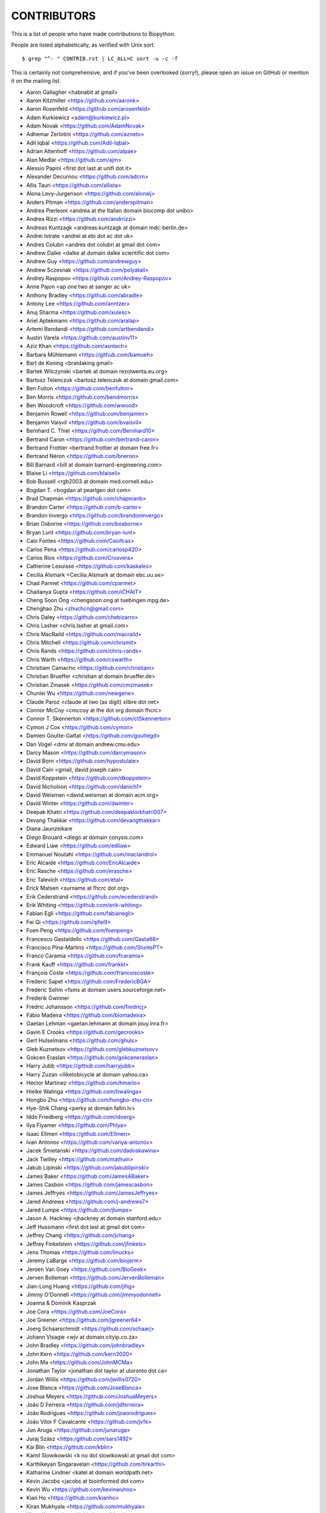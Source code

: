 CONTRIBUTORS
============

This is a list of people who have made contributions to Biopython.

People are listed alphabetically, as verified with Unix sort::

    $ grep "^- " CONTRIB.rst | LC_ALL=C sort -u -c -f

This is certainly not comprehensive, and if you've been overlooked (sorry!),
please open an issue on GitHub or mention it on the mailing list.

- Aaron Gallagher <habnabit at gmail>
- Aaron Kitzmiller <https://github.com/aaronk>
- Aaron Rosenfeld <https://github.com/arosenfeld>
- Adam Kurkiewicz <adam@kurkiewicz.pl>
- Adam Novak <https://github.com/AdamNovak>
- Adhemar Zerlotini <https://github.com/azneto>
- Adil Iqbal <https://github.com/Adil-Iqbal>
- Adrian Altenhoff <https://github.com/alpae>
- Alan Medlar <https://github.com/ajm>
- Alessio Papini <first dot last at unifi dot it>
- Alexander Decurnou <https://github.com/adcrn>
- Allis Tauri <https://github.com/allista>
- Alona Levy-Jurgenson <https://github.com/alonalj>
- Anders Pitman <https://github.com/anderspitman>
- Andrea Pierleoni <andrea at the Italian domain biocomp dot unibo>
- Andrea Rizzi <https://github.com/andrrizzi>
- Andreas Kuntzagk <andreas.kuntzagk at domain mdc-berlin.de>
- Andrei Istrate <andrei at ebi dot ac dot uk>
- Andres Colubri <andres dot colubri at gmail dot com>
- Andrew Dalke <dalke at domain dalke scientific dot com>
- Andrew Guy <https://github.com/andrewguy>
- Andrew Sczesnak <https://github.com/polyatail>
- Andrey Raspopov <https://github.com/Andrey-Raspopov>
- Anne Pajon <ap one two at sanger ac uk>
- Anthony Bradley <https://github.com/abradle>
- Antony Lee <https://github.com/anntzer>
- Anuj Sharma <https://github.com/xulesc>
- Ariel Aptekmann <https://github.com/aralap>
- Artemi Bendandi <https://github.com/artbendandi>
- Austin Varela <https://github.com/austinv11>
- Aziz Khan <https://github.com/asntech>
- Barbara Mühlemann <https://github.com/bamueh>
- Bart de Koning <bratdaking gmail>
- Bartek Wilczynski <bartek at domain rezolwenta.eu.org>
- Bartosz Telenczuk <bartosz.telenczuk at domain gmail.com>
- Ben Fulton <https://github.com/benfulton>
- Ben Morris <https://github.com/bendmorris>
- Ben Woodcroft <https://github.com/wwood>
- Benjamin Rowell <https://github.com/benjaminr>
- Benjamin Vaisvil <https://github.com/bvaisvil>
- Bernhard C. Thiel <https://github.com/Bernhard10>
- Bertrand Caron <https://github.com/bertrand-caron>
- Bertrand Frottier <bertrand.frottier at domain free.fr>
- Bertrand Néron <https://github.com/bneron>
- Bill Barnard <bill at domain barnard-engineering.com>
- Blaise Li <https://github.com/blaiseli>
- Bob Bussell <rgb2003 at domain med.cornell.edu>
- Bogdan T. <bogdan at pearlgen dot com>
- Brad Chapman <https://github.com/chapmanb>
- Brandon Carter  <https://github.com/b-carter>
- Brandon Invergo <https://github.com/brandoninvergo>
- Brian Osborne <https://github.com/bosborne>
- Bryan Lunt <https://github.com/bryan-lunt>
- Caio Fontes <https://github.com/Caiofcas>
- Carlos Pena <https://github.com/carlosp420>
- Carlos Ríos <https://github.com/Crosvera>
- Catherine Lesuisse <https://github.com/kaskales>
- Cecilia Alsmark <Cecilia.Alsmark at domain ebc.uu.se>
- Chad Parmet <https://github.com/cparmet>
- Chaitanya Gupta <https://github.com/iCHAIT>
- Cheng Soon Ong <chengsoon.ong at tuebingen.mpg.de>
- Chenghao Zhu <zhuchcn@gmail.com>
- Chris Daley <https://github.com/chebizarro>
- Chris Lasher <chris.lasher at gmail.com>
- Chris MacRaild <https://github.com/macraild>
- Chris Mitchell <https://github.com/chrismit>
- Chris Rands <https://github.com/chris-rands>
- Chris Warth <https://github.com/cswarth>
- Christiam Camacho <https://github.com/christiam>
- Christian Brueffer <christian at domain brueffer.de>
- Christian Zmasek <https://github.com/cmzmasek>
- Chunlei Wu <https://github.com/newgene>
- Claude Paroz <claude at two (as digit) xlibre dot net>
- Connor McCoy <cmccoy at the dot org domain fhcrc>
- Connor T. Skennerton <https://github.com/ctSkennerton>
- Cymon J Cox <https://github.com/cymon>
- Damien Goutte-Gattat <https://github.com/gouttegd>
- Dan Vogel <dmv at domain andrew.cmu.edu>
- Darcy Mason <https://github.com/darcymason>
- David Born <https://github.com/hypostulate>
- David Cain <gmail, david joseph cain>
- David Koppstein <https://github.com/dkoppstein>
- David Nicholson <https://github.com/danich1>
- David Weisman <david.weisman at domain acm.org>
- David Winter <https://github.com/dwinter>
- Deepak Khatri <https://github.com/deepaklorkhatri007>
- Devang Thakkar <https://github.com/devangthakkar>
- Diana Jaunzeikare
- Diego Brouard <diego at domain conysis.com>
- Edward Liaw <https://github.com/edliaw>
- Emmanuel Noutahi <https://github.com/maclandrol>
- Eric Alcaide <https://github.com/EricAlcaide>
- Eric Rasche <https://github.com/erasche>
- Eric Talevich <https://github.com/etal>
- Erick Matsen <surname at fhcrc dot org>
- Erik Cederstrand <https://github.com/ecederstrand>
- Erik Whiting <https://github.com/erik-whiting>
- Fabian Egli <https://github.com/fabianegli>
- Fei Qi <https://github.com/qifei9>
- Foen Peng <https://github.com/foenpeng>
- Francesco Gastaldello <https://github.com/Gasta88>
- Francisco Pina-Martins <https://github.com/StuntsPT>
- Franco Caramia <https://github.com/fcaramia>
- Frank Kauff <https://github.com/frankkl>
- François Coste <https://github.com/francoiscoste>
- Frederic Sapet <https://github.com/FredericBGA>
- Frederic Sohm <fsms at domain users.sourceforge.net>
- Frederik Gwinner
- Fredric Johansson <https://github.com/fredricj>
- Fábio Madeira <https://github.com/biomadeira>
- Gaetan Lehman <gaetan.lehmann at domain jouy.inra.fr>
- Gavin E Crooks <https://github.com/gecrooks>
- Gert Hulselmans <https://github.com/ghuls>
- Gleb Kuznetsov <https://github.com/glebkuznetsov>
- Gokcen Eraslan <https://github.com/gokceneraslan>
- Harry Jubb <https://github.com/harryjubb>
- Harry Zuzan <iliketobicycle at domain yahoo.ca>
- Hector Martinez <https://github.com/hmarlo>
- Hielke Walinga <https://github.com/hwalinga>
- Hongbo Zhu <https://github.com/hongbo-zhu-cn>
- Hye-Shik Chang <perky at domain fallin.lv>
- Iddo Friedberg <https://github.com/idoerg>
- Ilya Flyamer <https://github.com/Phlya>
- Isaac Ellmen <https://github.com/Ellmen>
- Ivan Antonov <https://github.com/vanya-antonov>
- Jacek Śmietański <https://github.com/dadoskawina>
- Jack Twilley <https://github.com/mathuin>
- Jakub Lipinski <https://github.com/jakublipinski>
- James Baker <https://github.com/JamesABaker>
- James Casbon <https://github.com/jamescasbon>
- James Jeffryes <https://github.com/JamesJeffryes>
- Jared Andrews <https://github.com/j-andrews7>
- Jared Lumpe <https://github.com/jlumpe>
- Jason A. Hackney <jhackney at domain stanford.edu>
- Jeff Hussmann <first dot last at gmail dot com>
- Jeffrey Chang <https://github.com/jchang>
- Jeffrey Finkelstein <https://github.com/jfinkels>
- Jens Thomas <https://github.com/linucks>
- Jeremy LaBarge <https://github.com/biojerm>
- Jeroen Van Goey <https://github.com/BioGeek>
- Jerven Bolleman <https://github.com/JervenBolleman>
- Jian-Long Huang <https://github.com/jlhg>
- Jimmy O'Donnell <https://github.com/jimmyodonnell>
- Joanna & Dominik Kasprzak
- Joe Cora <https://github.com/JoeCora>
- Joe Greener <https://github.com/jgreener64>
- Joerg Schaarschmidt <https://github.com/schaarj>
- Johann Visagie <wjv at domain cityip.co.za>
- John Bradley <https://github.com/johnbradley>
- John Kern <https://github.com/kern3020>
- John Ma <https://github.com/JohnMCMa>
- Jonathan Taylor <jonathan dot taylor at utoronto dot ca>
- Jordan Willis <https://github.com/jwillis0720>
- Jose Blanca <https://github.com/JoseBlanca>
- Joshua Meyers <https://github.com/JoshuaMeyers>
- João D Ferreira <https://github.com/jdferreira>
- João Rodrigues <https://github.com/joaorodrigues>
- João Vitor F Cavalcante <https://github.com/jvfe>
- Jun Aruga <https://github.com/junaruga>
- Juraj Szász <https:/github.com/sars1492>
- Kai Blin <https://github.com/kblin>
- Kamil Slowikowski <k no dot slowikowski at gmail dot com>
- Karthikeyan Singaravelan <https://github.com/tirkarthi>
- Katharine Lindner <katel at domain worldpath.net>
- Kevin Jacobs <jacobs at bioinformed dot com>
- Kevin Wu <https://github.com/kevinwuhoo>
- Kian Ho <https://github.com/kianho>
- Kiran Mukhyala <https://github.com/mukhyala>
- Klaus Kopec <https://github.com/klauskopec>
- Konrad Förstner <https://github.com/konrad>
- Konstantin Okonechnikov <k.okonechnikov at domain gmail.com>
- Konstantin Vdovkin <https://github.com/rtf_const>
- Konstantinos Zisis <https://github.com/zisikons>
- Kozo Nishida <https://github.com/kozo2>
- Kristian Davidsen <https://github.com/krdav>
- Kristian Rother <https://github.com/krother>
- Kuan-Yi Li <https://github.com/kuanyili>
- Kurt Graff <https://github.com/graph1994>
- Kyle Ellrott <https://github.com/kellrott>
- Leighton Pritchard <https://github.com/widdowquinn>
- Lenna Peterson <ark first-name at gmail dot com>
- Leonhard Heizinger <https://github.com/he-leon>
- Leszek Pryszcz <https://github.com/lpryszcz>
- Lewis A. Marshall <https://github.com/lewisamarshall>
- Lucas Sinclair <https://github.com/xapple>
- Lukasz Walejko <https://github.com/lwalejko>
- Manuel Nuno Melo <https://github.com/mnmelo>
- Marc Colosimo <mcolosimo at domain mitre.org>
- Marcin Magnus <https://github.com/mmagnus>
- Marco Galardini <https://github.com/mgalardini>
- Marie Crane <https://github.com/mariecrane>
- Mark Amery <https://github.com/ExplodingCabbage>
- Markus Piotrowski <https://github.com/MarkusPiotrowski>
- Martin Thoma <https://martin-thoma.com/author/martin-thoma/>
- Marton Langa <https://github.com/martonlanga>
- Mateusz Korycinski <https://github.com/mkorycinski>
- Matt Ruffalo <https://github.com/mruffalo>
- Matt Shirley <https://github.com/mdshw5>
- Matteo Sticco <https://github.com/sticken88>
- Matteo Ugolotti <https://github.com/matteougolotti>
- Maximilian Greil <https://github.com/MaxGreil>
- Maximilian Peters <maximili.peters at mail.huji.ac.il>
- Melissa Gymrek <https://github.com/mgymrek>
- Michael Hoffman <https://github.com/michaelmhoffman>
- Michael R. Crusoe <https://orcid.org/0000-0002-2961-9670>
- Michal Kurowski <michal at domain genesilico.pl>
- Michał J. Gajda <https://github.com/mgajda>
- Michiel de Hoon <https://github.com/mdehoon>
- Micky Yun Chan <https://github.com/michiboo>
- Mike Moritz <https://github.com/mikepmikepm35>
- Mike Poidinger <Michael.Poidinger at domain eBioinformatics.com>
- Milind Luthra <https://github.com/milindl>
- morrme <https://github.com/morrme>
- Mustafa Anil Tuncel <https://github.com/anilbey>
- Nader Morshed <https://github.com/naderm>
- Nate Sutton <https://github.com/nmsutton>
- Nathan J. Edwards <nje5 at edu domain georgetown>
- Neil P. <https://github.com/npars>
- Nick Negretti <https://github.com/nimne>
- Nicolas Fontrodona <https://github.com/NFontrodona>
- Nigel Delaney <https://github.com/evolvedmicrobe>
- Noam Kremen <https://github.com/noamkremen>
- Olivier Morelle <https://github.com/Oli4>
- Oscar G. Garcia <https://github.com/oscarmaestre>
- Osvaldo Zagordi <https://github.com/ozagordi>
- Owen Solberg <https://github.com/odoublewen>
- Pamela Russell <https://github.com/pamelarussell>
- Patrick Kunzmann <https://github.com/padix-key>
- Paul T. Bathen
- Peter Bienstman <Peter.Bienstman at domain rug.ac.be>
- Peter Cock <https://github.com/peterjc>
- Peter Kerpedjiev <https://github.com/pkerpedjiev>
- Peter Slickers <piet at domain clondiag.com>
- Philip Bergstrom <https://github.com/phber>
- Philip Capel <https://github.com/pcapel>
- Phillip Garland <pgarland at gmail>
- Ralf Stephan <https://github.com/rwst>
- Rasmus Fonseca <https://github.com/RasmusFonseca>
- rht <https://github.com/rht>
- Richard Neher <https://github.com/rneher>
- Rob Miller <https://github.com/rob-miller>
- Robert Ernst <https://github.com/rernst>
- Rodrigo Dorantes-Gilardi <https://github.com/rodogi>
- Rona Costello <https://github.com/RonaCostello>
- Sacha Laurent <https://github.com/Cashalow>
- Saket Choudhary <https://github.com/saketkc>
- Sean Davis <https://github.com/seandavi>
- Sebastian Bassi <https://about.me/bassi>
- Sergei Lebedev <https://github.com/superbobry>
- Sergio Valqui <https://github.com/svalqui>
- Seth Sims <seth.sims at gmail>
- Shoichiro Kawauchi <https://github.com/lacrosse91>
- Shuichiro MAKIGAKI <https://github.com/shuichiro-makigaki>
- Shyam Saladi <https://github.com/smsaladi>
- Siong Kong <https://github.com/siongkong>
- Sjoerd de Vries <sjoerd at domain nmr.chem.uu.nl>
- Sourav Singh <https://github.com/souravsingh>
- Spencer Bliven <https://github.com/sbliven>
- Stefans Mezulis <https://github.com/StefansM>
- Steve Bond <https://github.com/biologyguy>
- Steve Marshall <https://github.com/hungryhoser>
- Stuart Nelis <https://github.com/biostu24>
- Sujan Dulal <https://github.com/Dsujan>
- Sunhwan Jo <https://github.com/sunhwan>
- Suresh Panneerselvam <https://github.com/Amrithasuresh>
- Suyash Gupta <https://github.com/sgalpha01>
- Tarcisio Fedrizzi <https://github.com/hcraT>
- Tarjei Mikkelsen <https://github.com/tmikkelsen>
- Ted Cybulski <https://github.com/tcyb>
- Terry Jones <https://github.com/terrycojones>
- Thomas Hamelryck <thamelry at domain binf.ku.dk>
- Thomas Holder <https://github.com/speleo3>
- Thomas Rosleff Soerensen <rosleff at domain mpiz-koeln.mpg.de>
- Thomas Schmitt <https://github.com/wurstbonbon>
- Thomas Sicheritz-Ponten <thomas at domain cbs.dtu.dk>
- Tiago Antao <https://github.com/tiagoantao>
- Tianyi Shi <https://github.com/TianyiShi2001>
- Tim Burke <https://github.com/tipabu>
- Tyghe Vallard <https://github.com/necrolyte2>
- Uri Laserson <https://github.com/laserson>
- Uwe Schmitt <https://github.com/uweschmitt>
- Veronika Berman <https://github.com/NikiB>
- Victor Lin <https://github.com/victorlin>
- Vini Salazar <https://github.com/vinisalazar>
- Walter Gillett <https://github.com/wgillett>
- Wayne Decatur <https://github.com/fomightez>
- Wibowo Arindrarto <https://github.com/bow>
- Wolfgang Schueler <wolfgang at domain proceryon.at>
- Xiaoyu Zhuo <https://github.com/xzhuo>
- Yair Benita <Y.Benita at domain pharm.uu.nl>
- Yanbo Ye <https://github.com/lijax>
- Yasar L. Ahmed <https://github.com/pyahmed>
- Yi Hsiao <https://github.com/hsiaoyi0504>
- Yogesh Kulkarni <https://https://github.com/yogeshhk>
- Yu Huang <krocea at domain yahoo.com.cn>
- Yves Bastide <ybastide at domain irisa.fr>
- Zachary Sailer <https://github.com/Zsailer>
- Zaid Ur-Rehman <https://github.com/zaidurrehman>
- Zheng Ruan <https://github.com/zruan>
